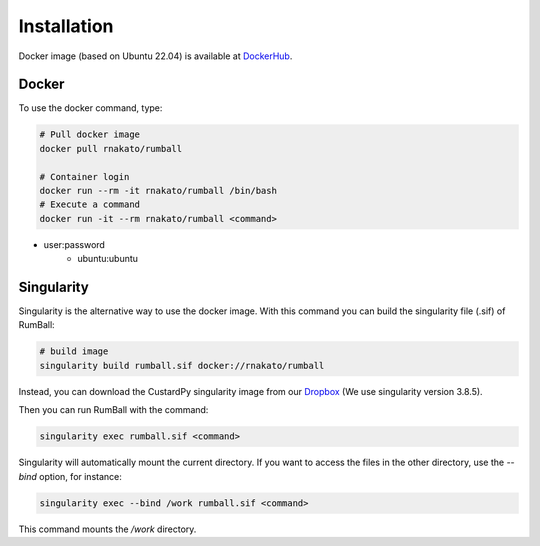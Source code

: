 Installation
================

Docker image (based on Ubuntu 22.04) is available at `DockerHub <https://hub.docker.com/r/rnakato/rumball>`_.

Docker
++++++++++++++

To use the docker command, type:

.. code-block:: bash

    # Pull docker image
    docker pull rnakato/rumball

    # Container login
    docker run --rm -it rnakato/rumball /bin/bash
    # Execute a command
    docker run -it --rm rnakato/rumball <command>

- user:password
    - ubuntu:ubuntu

Singularity
+++++++++++++++++++++++

Singularity is the alternative way to use the docker image.
With this command you can build the singularity file (.sif) of RumBall:

.. code-block:: bash

   # build image
   singularity build rumball.sif docker://rnakato/rumball

Instead, you can download the CustardPy singularity image from our `Dropbox <https://www.dropbox.com/scl/fo/lptb68dirr9wcncy77wsv/h?rlkey=whhcaxuvxd1cz4fqoeyzy63bf&dl=0>`_ (We use singularity version 3.8.5).

Then you can run RumBall with the command:

.. code-block:: bash

   singularity exec rumball.sif <command>

Singularity will automatically mount the current directory. If you want to access the files in the other directory, use the `--bind` option, for instance:

.. code-block:: bash

   singularity exec --bind /work rumball.sif <command>

This command mounts the `/work` directory.